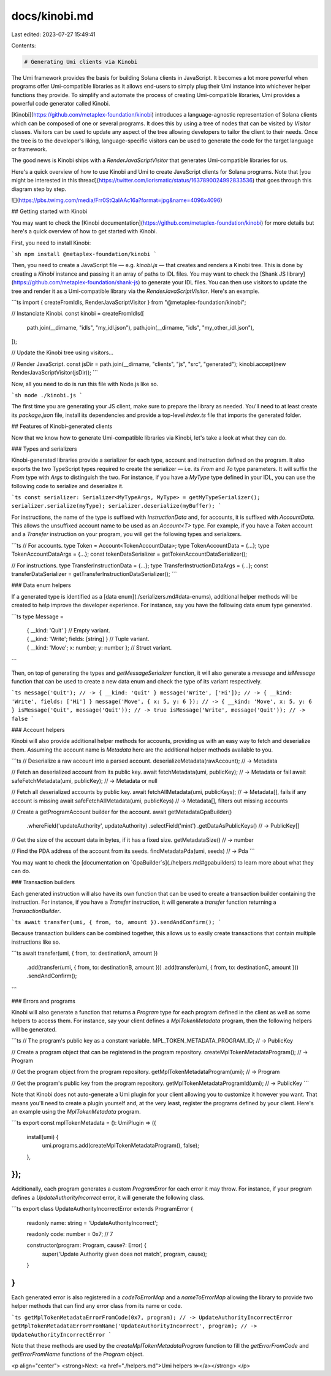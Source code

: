 docs/kinobi.md
==============

Last edited: 2023-07-27 15:49:41

Contents:

.. code-block:: md

    # Generating Umi clients via Kinobi

The Umi framework provides the basis for building Solana clients in JavaScript. It becomes a lot more powerful when programs offer Umi-compatible libraries as it allows end-users to simply plug their Umi instance into whichever helper functions they provide. To simplify and automate the process of creating Umi-compatible libraries, Umi provides a powerful code generator called Kinobi.

[Kinobi](https://github.com/metaplex-foundation/kinobi) introduces a language-agnostic representation of Solana clients which can be composed of one or several programs. It does this by using a tree of nodes that can be visited by `Visitor` classes. Visitors can be used to update any aspect of the tree allowing developers to tailor the client to their needs. Once the tree is to the developer's liking, language-specific visitors can be used to generate the code for the target language or framework.

The good news is Kinobi ships with a `RenderJavaScriptVisitor` that generates Umi-compatible libraries for us.

Here's a quick overview of how to use Kinobi and Umi to create JavaScript clients for Solana programs. Note that [you might be interested in this thread](https://twitter.com/lorismatic/status/1637890024992833536) that goes through this diagram step by step.

![](https://pbs.twimg.com/media/Frr0StQaIAAc16a?format=jpg&name=4096x4096)

## Getting started with Kinobi

You may want to check the [Kinobi documentation](https://github.com/metaplex-foundation/kinobi) for more details but here's a quick overview of how to get started with Kinobi.

First, you need to install Kinobi:

```sh
npm install @metaplex-foundation/kinobi
```

Then, you need to create a JavaScript file — e.g. `kinobi.js` — that creates and renders a Kinobi tree. This is done by creating a `Kinobi` instance and passing it an array of paths to IDL files. You may want to check the [Shank JS library](https://github.com/metaplex-foundation/shank-js) to generate your IDL files. You can then use visitors to update the tree and render it as a Umi-compatible library via the `RenderJavaScriptVisitor`. Here's an example.

```ts
import { createFromIdls, RenderJavaScriptVisitor } from "@metaplex-foundation/kinobi";

// Instanciate Kinobi.
const kinobi = createFromIdls([
  path.join(__dirname, "idls", "my_idl.json"),
  path.join(__dirname, "idls", "my_other_idl.json"),
]);

// Update the Kinobi tree using visitors...

// Render JavaScript.
const jsDir = path.join(__dirname, "clients", "js", "src", "generated");
kinobi.accept(new RenderJavaScriptVisitor(jsDir));
```

Now, all you need to do is run this file with Node.js like so.

```sh
node ./kinobi.js
```

The first time you are generating your JS client, make sure to prepare the library as needed. You'll need to at least create its `package.json` file, install its dependencies and provide a top-level `index.ts` file that imports the generated folder.

## Features of Kinobi-generated clients

Now that we know how to generate Umi-compatible libraries via Kinobi, let's take a look at what they can do.

### Types and serializers

Kinobi-generated libraries provide a serializer for each type, account and instruction defined on the program. It also exports the two TypeScript types required to create the serializer — i.e. its `From` and `To` type parameters. It will suffix the `From` type with `Args` to distinguish the two. For instance, if you have a `MyType` type defined in your IDL, you can use the following code to serialize and deserialize it.

```ts
const serializer: Serializer<MyTypeArgs, MyType> = getMyTypeSerializer();
serializer.serialize(myType);
serializer.deserialize(myBuffer);
```

For instructions, the name of the type is suffixed with `InstructionData` and, for accounts, it is suffixed with `AccountData`. This allows the unsuffixed account name to be used as an `Account<T>` type. For example, if you have a `Token` account and a `Transfer` instruction on your program, you will get the following types and serializers.

```ts
// For accounts.
type Token = Account<TokenAccountData>;
type TokenAccountData = {...};
type TokenAccountDataArgs = {...};
const tokenDataSerializer = getTokenAccountDataSerializer();

// For instructions.
type TransferInstructionData = {...};
type TransferInstructionDataArgs = {...};
const transferDataSerializer = getTransferInstructionDataSerializer();
```

### Data enum helpers

If a generated type is identified as a [data enum](./serializers.md#data-enums), additional helper methods will be created to help improve the developer experience. For instance, say you have the following data enum type generated.

```ts
type Message = 
  | { __kind: 'Quit' } // Empty variant.
  | { __kind: 'Write'; fields: [string] } // Tuple variant.
  | { __kind: 'Move'; x: number; y: number }; // Struct variant.
```

Then, on top of generating the types and `getMessageSerializer` function, it will also generate a `message` and `isMessage` function that can be used to create a new data enum and check the type of its variant respectively.

```ts
message('Quit'); // -> { __kind: 'Quit' }
message('Write', ['Hi']); // -> { __kind: 'Write', fields: ['Hi'] }
message('Move', { x: 5, y: 6 }); // -> { __kind: 'Move', x: 5, y: 6 }
isMessage('Quit', message('Quit')); // -> true
isMessage('Write', message('Quit')); // -> false
```

### Account helpers

Kinobi will also provide additional helper methods for accounts, providing us with an easy way to fetch and deserialize them. Assuming the account name is `Metadata` here are the additional helper methods available to you.

```ts
// Deserialize a raw account into a parsed account.
deserializeMetadata(rawAccount); // -> Metadata

// Fetch an deserialized account from its public key.
await fetchMetadata(umi, publicKey); // -> Metadata or fail
await safeFetchMetadata(umi, publicKey); // -> Metadata or null

// Fetch all deserialized accounts by public key.
await fetchAllMetadata(umi, publicKeys); // -> Metadata[], fails if any account is missing
await safeFetchAllMetadata(umi, publicKeys) // -> Metadata[], filters out missing accounts

// Create a getProgramAccount builder for the account.
await getMetadataGpaBuilder()
  .whereField('updateAuthority', updateAuthority)
  .selectField('mint')
  .getDataAsPublicKeys() // -> PublicKey[]

// Get the size of the account data in bytes, if it has a fixed size.
getMetadataSize() // -> number

// Find the PDA address of the account from its seeds.
findMetadataPda(umi, seeds) // -> Pda
```

You may want to check the [documentation on `GpaBuilder`s](./helpers.md#gpabuilders) to learn more about what they can do.

### Transaction builders

Each generated instruction will also have its own function that can be used to create a transaction builder containing the instruction. For instance, if you have a `Transfer` instruction, it will generate a `transfer` function returning a `TransactionBuilder`.

```ts
await transfer(umi, { from, to, amount }).sendAndConfirm();
```

Because transaction builders can be combined together, this allows us to easily create transactions that contain multiple instructions like so.

```ts
await transfer(umi, { from, to: destinationA, amount })
  .add(transfer(umi, { from, to: destinationB, amount }))
  .add(transfer(umi, { from, to: destinationC, amount }))
  .sendAndConfirm();
```

### Errors and programs

Kinobi will also generate a function that returns a `Program` type for each program defined in the client as well as some helpers to access them. For instance, say your client defines a `MplTokenMetadata` program, then the following helpers will be generated.

```ts
// The program's public key as a constant variable.
MPL_TOKEN_METADATA_PROGRAM_ID; // -> PublicKey

// Create a program object that can be registered in the program repository.
createMplTokenMetadataProgram(); // -> Program

// Get the program object from the program repository.
getMplTokenMetadataProgram(umi); // -> Program

// Get the program's public key from the program repository.
getMplTokenMetadataProgramId(umi); // -> PublicKey
```

Note that Kinobi does not auto-generate a Umi plugin for your client allowing you to customize it however you want. That means you'll need to create a plugin yourself and, at the very least, register the programs defined by your client. Here's an example using the `MplTokenMetadata` program.

```ts
export const mplTokenMetadata = (): UmiPlugin => ({
  install(umi) {
    umi.programs.add(createMplTokenMetadataProgram(), false);
  },
});
```

Additionally, each program generates a custom `ProgramError` for each error it may throw. For instance, if your program defines a `UpdateAuthorityIncorrect` error, it will generate the following class.

```ts
export class UpdateAuthorityIncorrectError extends ProgramError {
  readonly name: string = 'UpdateAuthorityIncorrect';

  readonly code: number = 0x7; // 7

  constructor(program: Program, cause?: Error) {
    super('Update Authority given does not match', program, cause);
  }
}
```

Each generated error is also registered in a `codeToErrorMap` and a `nameToErrorMap` allowing the library to provide two helper methods that can find any error class from its name or code.

```ts
getMplTokenMetadataErrorFromCode(0x7, program); // -> UpdateAuthorityIncorrectError
getMplTokenMetadataErrorFromName('UpdateAuthorityIncorrect', program); // -> UpdateAuthorityIncorrectError
```

Note that these methods are used by the `createMplTokenMetadataProgram` function to fill the `getErrorFromCode` and `getErrorFromName` functions of the `Program` object.

<p align="center">
<strong>Next: <a href="./helpers.md">Umi helpers ≫</a></strong>
</p>


